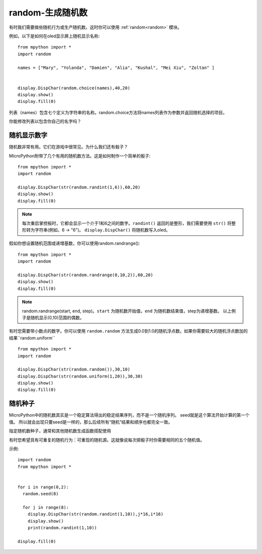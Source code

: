 random-生成随机数
======================================

有时我们需要做些随机行为或生产随机数。这时你可以使用 :ref:`random<random>` 模块。

例如，以下是如何在oled显示屏上随机显示名称::

  from mpython import *
  import random

  names = ["Mary", "Yolanda", "Damien", "Alia", "Kushal", "Mei Xiu", "Zoltan" ]


  display.DispChar(random.choice(names),40,20)
  display.show()
  display.fill(0)

列表（names）包含七个定义为字符串的名称。random.choice方法将names列表作为参数并返回随机选择的项目。

你能修改列表以包含你自己的名字吗？

随机显示数字
---------

随机数非常有用。它们在游戏中很常见。为什么我们还有骰子？

MicroPython附带了几个有用的随机数方法。这是如何制作一个简单的骰子::

  from mpython import *
  import random

  display.DispChar(str(random.randint(1,6)),60,20)
  display.show()
  display.fill(0)

.. Note::

  每次重启掌控板时，它都会显示一个介于1和6之间的数字。``randint()`` 返回的是整形，我们需要使用 ``str()`` 将整形转为字符串(例如，6 -> "6")。
  ``display.DispChar()`` 将随机数写入oled。

假如你想设置随机范围或递增基数，你可以使用random.randrange()::

  from mpython import *
  import random

  display.DispChar(str(random.randrange(0,10,2)),60,20)
  display.show()
  display.fill(0)

.. Note::

  random.randrange(start, end, step)。``start`` 为随机数开始值，``end`` 为随机数结束值，step为递增基数。
  以上例子是随机显示(0,10)范围的偶数。

有时您需要带小数点的数字。你可以使用 ``random.random`` 方法生成0.0到1.0的随机浮点数。如果你需要较大的随机浮点数加的结果``random.uniform`` ::

  from mpython import *
  import random

  display.DispChar(str(random.random()),30,10)
  display.DispChar(str(random.uniform(1,20)),30,30)
  display.show()
  display.fill(0)

随机种子
-------

MicroPython中的随机数其实是一个稳定算法得出的稳定结果序列，而不是一个随机序列。 seed就是这个算法开始计算的第一个值。
所以就会出现只要seed是一样的，那么后续所有“随机”结果和顺序也都完全一致。

指定随机数种子，通常和其他随机数生成函数搭配使用

有时您希望具有可重复的随机行为：可重现的随机源。这就像说每次掷骰子时你需要相同的五个随机值。

示例::

  import random
  from mpython import *


  for i in range(0,2):
    random.seed(8)

    for j in range(8):
      display.DispChar(str(random.randint(1,10)),j*16,i*16)
      display.show()
      print(random.randint(1,10))

  display.fill(0)


